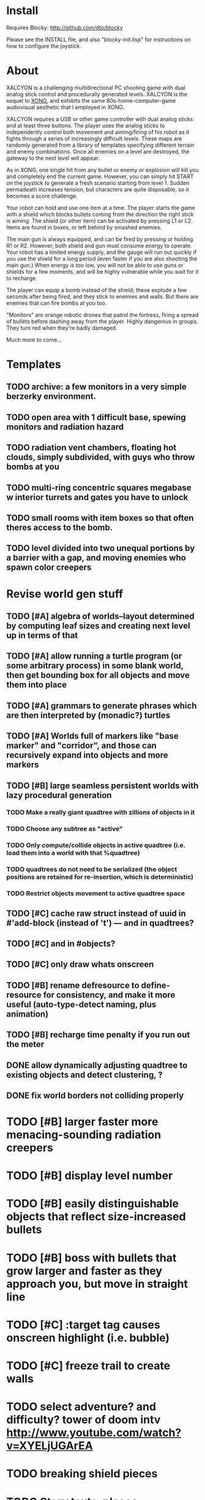 
* Install 

Requires Blocky: http://github.com/dto/blocky

Please see the INSTALL file, and also "blocky-init.lisp" for
instructions on how to configure the joystick.

* About 

XALCYON is a challenging multidirectional PC shooting game with dual
analog stick control and procedurally generated levels. XALCYON is the
sequel to [[http://dto.github.com/notebook/xong.html][XONG]], and exhibits the same 80s-home-computer-game
audiovisual aesthetic that I employed in XONG.

XALCYON requires a USB or other game controller with dual analog
sticks and at least three buttons. The player uses the analog sticks
to independently control both movement and aiming/firing of his robot
as it fights through a series of increasingly difficult levels.  These
maps are randomly generated from a library of templates specifying
different terrain and enemy combinations. Once all enemies on a level
are destroyed, the gateway to the next level will appear.

As in XONG, one single hit from any bullet or enemy or explosion will
kill you and completely end the current game. However, you can simply
hit START on the joystick to generate a fresh scenario starting from
level 1. Sudden permadeath increases tension, but characters are quite
disposable, so it becomes a score challenge.

Your robot can hold and use one item at a time. The player starts the
game with a shield which blocks bullets coming from the direction the
right stick is aiming. The shield (or other item) can be activated by
pressing L1 or L2. Items are found in boxes, or left behind by smashed
enemies.

The main gun is always equipped, and can be fired by pressing or
holding R1 or R2. However, both shield and gun must consume energy to
operate. Your robot has a limited energy supply, and the gauge will
run out quickly if you use the shield for a long period (even faster
if you are also shooting the main gun.) When energy is too low, you
will not be able to use guns or shields for a few moments, and will be
highly vulnerable while you wait for it to recharge.

The player can equip a bomb instead of the shield; these explode a few
seconds after being fired, and they stick to enemies and walls. But
there are enemies that can fire bombs at you too.

"Monitors" are orange robotic drones that patrol the fortress, firing
a spread of bullets before dashing away from the player. Highly
dangerous in groups. They turn red when they're badly damaged.

Much more to come...

* Templates
** TODO archive: a few monitors in a very simple berzerky environment.
** TODO open area with 1 difficult base, spewing monitors and radiation hazard
** TODO radiation vent chambers, floating hot clouds, simply subdivided, with guys who throw bombs at you
** TODO multi-ring concentric squares megabase w interior turrets and gates you have to unlock
** TODO small rooms with item boxes so that often theres access to the bomb.
** TODO level divided into two unequal portions by a barrier with a gap, and moving enemies who spawn color creepers

* Revise world gen stuff

** TODO [#A] algebra of worlds--layout determined by computing leaf sizes and creating next level up in terms of that
** TODO [#A] allow running a turtle program (or some arbitrary process) in some blank world, then get bounding box for all objects and move them into place
** TODO [#A] grammars to generate phrases which are then interpreted by (monadic?) turtles
** TODO [#A] Worlds full of markers like "base marker" and "corridor", and those can recursively expand into objects and more markers
** TODO [#B] large seamless persistent worlds with lazy procedural generation
*** TODO Make a really giant quadtree with zillions of objects in it
*** TODO Choose any subtree as "active"
*** TODO Only compute/collide objects in active quadtree (i.e. load them into a world with that %quadtree)
*** TODO quadtrees do not need to be serialized (the object positions are retained for re-insertion, which is deterministic)
*** TODO Restrict objects movement to active quadtree space
** TODO [#C] cache raw struct instead of uuid in #'add-block (instead of 't') --- and in quadtrees?
** TODO [#C] and in #objects?
** TODO [#C] only draw whats onscreen
** TODO [#B] rename defresource to define-resource for consistency, and make it more useful (auto-type-detect naming, plus animation)
** TODO [#B] recharge time penalty if you run out the meter

** DONE allow dynamically adjusting quadtree to existing objects and detect clustering, ?
   CLOSED: [2012-02-05 Sun 19:30]
** DONE fix world borders not colliding properly
   CLOSED: [2012-02-05 Sun 19:29]
* TODO [#B] larger faster more menacing-sounding radiation creepers
* TODO [#B] display level number
* TODO [#B] easily distinguishable objects that reflect size-increased bullets 
* TODO [#B] boss with bullets that grow larger and faster as they approach you, but move in straight line
* TODO [#C] :target tag causes onscreen highlight (i.e. bubble)
* TODO [#C] freeze trail to create walls

* TODO select adventure? and difficulty? tower of doom intv http://www.youtube.com/watch?v=XYELjUGArEA
* TODO breaking shield pieces
* TODO Story texts, places, "PROCEED TO DATA ARCHIVE 1365" or "REACTOR"
* TODO occasional evil Dr. Niven voice
* TODO DTOVISION PRESENTS.. XALCYONNNN

* Level gen Notes

<dto> im working on finally cracking my issues with level generation,
      i.e. things colliding or being off the map 
<dto> the solution has presented itself. i'm going to use my new quadtree code
      to allow generating pieces of a level in a "void" and then generating a
      bounding-box for them , i can process collisions at that point to make
      sure the level is kosher before pasting it into a larger level in its
      own area and then doing that for the other level pieces until you
      calculate the bounding box for the whole level dynamically and then just
      build a proper
<dto> quadtree automatically. i can even detect areas of buildup and possibly
      re-grid once or twice


* DONE sticky bomb, delay/sound before firing ala howitzer
* TODO map screen before each level with blinking indicator of where you are in the (branching) quest?

** DONE Let computed world size be what it is, then try to auto-fit quadtrees
   CLOSED: [2012-02-05 Sun 04:10]
*** DONE get rid of grid-height grid-width?? i think so
    CLOSED: [2012-02-05 Sun 04:10]

  CLOSED: [2012-02-04 Sat 03:18]
* DONE red shields in the doors of some bases to stop player just firing bomb from distance    
  CLOSED: [2012-02-04 Sat 03:51]
* DONE redzone warning sound
  CLOSED: [2012-02-03 Fri 03:10]
* DONE shield with limited use, only faces the dir you are shooting.
  CLOSED: [2012-02-03 Fri 03:10]
* DONE as in Xong---ONE hit kills
  CLOSED: [2012-02-01 Wed 16:45]
* DONE bases move around slowly like aircraft carriers
  CLOSED: [2012-02-01 Wed 16:45]
* DONE the trail is your shield. 
  CLOSED: [2012-02-01 Wed 16:47]
* DONE player bullets have limited range
  CLOSED: [2012-02-01 Wed 20:36]
* DONE "chips" are the XP and currency (you buy upgrades/items)
  CLOSED: [2012-02-01 Wed 20:36]
* DONE chips are left behind by enemies or found in crates
  CLOSED: [2012-02-01 Wed 20:36]
* DONE level completion when all targets/bases are destroyed
  CLOSED: [2012-02-02 Thu 15:00]
* DONE non-moving bases that spawn enemies
  CLOSED: [2012-02-02 Thu 15:00]
* DONE display word "WIN" or "LOES" 
  CLOSED: [2012-02-02 Thu 09:19]
* DONE energy meter
  CLOSED: [2012-02-02 Thu 17:41]
* DONE sweeping the trail across bouncing Chip particles is the only way to pick them up
  CLOSED: [2012-02-01 Wed 20:36]


* Design doc (outdated)

MicroXONG is a retro-remake of [[http://dto.github.com/notebook/xong.html][XONG]] with graphics, sound, and controls
similar to those of an Intellivison or Atari 5200 game from the bygone
era of 8-bit games, but with OpenGL transparency and scaling added to
the mix. 

You are a vulnerable white square that can move only in the four
cardinal directions (using the arrow keys, numpad, or gamepad). Using
the spacebar (or joystick button) you can fire a bullet in the
direction you last moved. (This direction is indicated by a little dot
on the player's sprite.) 

One hit kills you, and completely ends your game---to win at MicroXONG
you must reach the end without taking a single bullet from an enemy or
touching a single hot zone. A successful game of SuperXONG should be
able to be completed in less than 20 minutes. Player lives are
disposable, and pressing ESCAPE after death will instantly begin a new
game.

You must infiltrate an enemy research facility with four increasingly
difficult levels. Each level is semi-randomly generated as in a
roguelike, but levels are not entirely grid-based. Your goal is to
defeat all enemies, retrieve one or more encrypted data files, and
transmit them back to your home base at a terminal located somewhere
on each level. Each transmission results in a random bit of story
being shown to the player in the form of a fictional email, and a
story could be sketched in this way with a small library of these
emails.

Your character is trailed by a positronic filament "tail" (represented
by a yellow line following your square) which can destroy bullets and
certain other moving objects. By sweeping the filament across the path
of an oncoming particle or bullet, you can annihilate them and reduce
the danger level. The tail is not overly long (this would make the
game too easy) and cannot be extended.

An energy meter is shown at the bottom corner of the game window as a
segmented horizontal bar with an E next to it. Energy is required to
fire your bullets, and when your energy is too low, the tail shield
will not function and you will be more vulnerable.

You can regain energy by grabbing an "E" powerup (these should be
somewhat scarce) or by absorbing particles with your tail.

Your bullets bounce back and forth along a line (either horizontal or
vertical.) You can catch your own bullets, which restores an
equivalent amount of energy. So part of the strategy will be in
destroying colorful blocks and/or objects in paddle-and-brick-game
fashion.

Your bullets don't directly kill enemies---instead you must trigger
bombs when they pass by, or direct the enemies into incinerators.

There are forcefield doors between some rooms that open when shot with
a bullet, and close after a few seconds. Colliding with the forcefield
kills you.

Player speed should be 1 pixel when shift is held (use in danger areas.)

** Difficulty A/B









